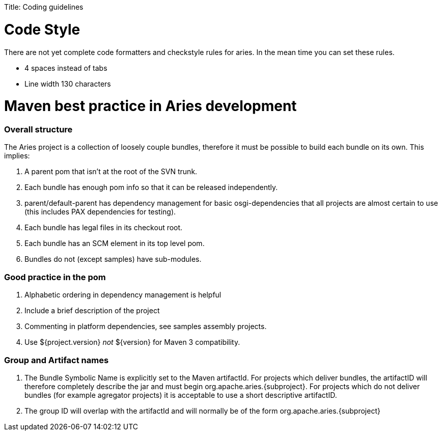 :doctype: book

Title: Coding guidelines

+++<a name="BuildingAries-CodeStyle">++++++</a>+++

= Code Style

There are not yet complete code formatters and checkstyle rules for aries.
In the mean time you can set these rules.

* 4 spaces instead of tabs
* Line width 130 characters

+++<a name="MavenbestpracticeinAries-Assembledbestpracticenotes">++++++</a>+++

= Maven best practice in Aries development

+++<a name="MavenbestpracticeinAries-Overallstructure">++++++</a>+++

[discrete]
=== Overall structure

The Aries project is a collection of loosely couple bundles, therefore it must be possible to build each bundle on its own.
This implies:

. A parent pom that isn't at the root of the SVN trunk.
. Each bundle has enough pom info so that it can be released independently.
. parent/default-parent has dependency management for basic osgi-dependencies that all projects are almost certain to use (this includes PAX dependencies for testing).
. Each bundle has legal files in its checkout root.
. Each bundle has an SCM element in its top level pom.
. Bundles do not (except samples) have sub-modules.

+++<a name="MavenbestpracticeinAries-Goodpracticeinthepom">++++++</a>+++

[discrete]
=== Good practice in the pom

. Alphabetic ordering in dependency management is helpful
. Include a brief description of the project
. Commenting in platform dependencies, see samples assembly projects.
. Use ${project.version} _not_ $\{version} for Maven 3 compatibility.

+++<a name="MavenbestpracticeinAries-GroupandArtifactnames">++++++</a>+++

[discrete]
=== Group and Artifact names

. The Bundle Symbolic Name is explicitly set to the Maven artifactId.
For projects which deliver bundles, the artifactID will therefore completely describe the jar and must begin org.apache.aries.\{subproject}.
For projects which do not deliver bundles (for example agregator projects) it is acceptable to use a short descriptive artifactID.
. The group ID will overlap with the artifactId and will normally be of the form org.apache.aries.\{subproject}
